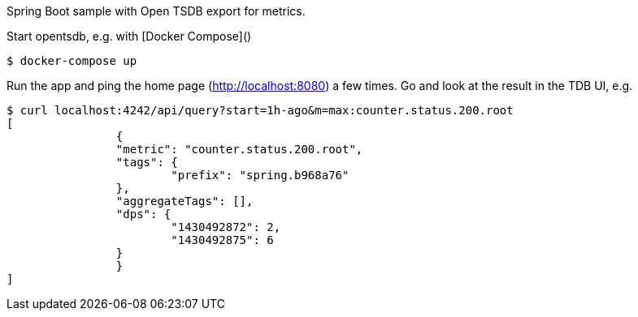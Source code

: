 Spring Boot sample with Open TSDB export for metrics.

Start opentsdb, e.g. with [Docker Compose]()

[source,indent=0]
----
$ docker-compose up
----

Run the app and ping the home page (http://localhost:8080) a few times. Go and look at
the result in the TDB UI, e.g.

[source,indent=0]
----
	$ curl localhost:4242/api/query?start=1h-ago&m=max:counter.status.200.root
	[
  		{
    		"metric": "counter.status.200.root",
    		"tags": {
      			"prefix": "spring.b968a76"
    		},
    		"aggregateTags": [],
    		"dps": {
      			"1430492872": 2,
      			"1430492875": 6
    		}
  		}
	]
----